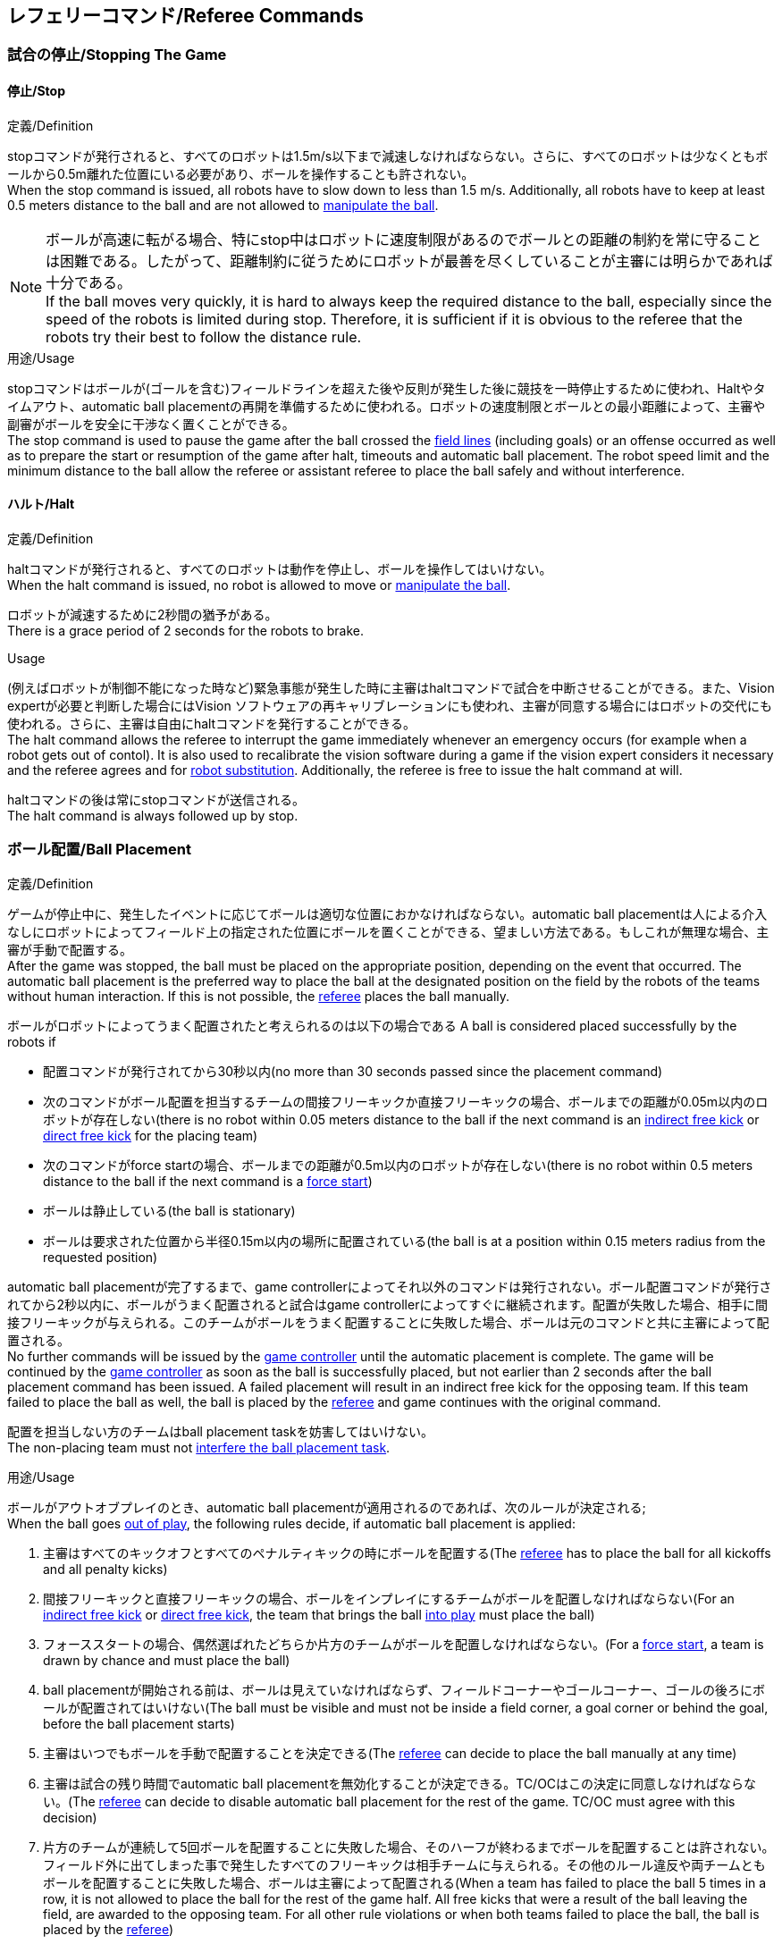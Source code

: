 == レフェリーコマンド/Referee Commands

=== 試合の停止/Stopping The Game
==== 停止/Stop
.定義/Definition
stopコマンドが発行されると、すべてのロボットは1.5m/s以下まで減速しなければならない。さらに、すべてのロボットは少なくともボールから0.5m離れた位置にいる必要があり、ボールを操作することも許されない。 +
When the stop command is issued, all robots have to slow down to less than 1.5 m/s. Additionally, all robots have to keep at least 0.5 meters distance to the ball and are not allowed to <<Ball Manipulation, manipulate the ball>>.

NOTE: ボールが高速に転がる場合、特にstop中はロボットに速度制限があるのでボールとの距離の制約を常に守ることは困難である。したがって、距離制約に従うためにロボットが最善を尽くしていることが主審には明らかであれば十分である。 +
If the ball moves very quickly, it is hard to always keep the required distance to the ball, especially since the speed of the robots is limited during stop. Therefore, it is sufficient if it is obvious to the referee that the robots try their best to follow the distance rule.

.用途/Usage
stopコマンドはボールが(ゴールを含む)フィールドラインを超えた後や反則が発生した後に競技を一時停止するために使われ、Haltやタイムアウト、automatic ball placementの再開を準備するために使われる。ロボットの速度制限とボールとの最小距離によって、主審や副審がボールを安全に干渉なく置くことができる。 +
The stop command is used to pause the game after the ball crossed the <<Field Lines, field lines>> (including goals) or an offense occurred as well as to prepare the start or resumption of the game after halt, timeouts and automatic ball placement. The robot speed limit and the minimum distance to the ball allow the referee or assistant referee to place the ball safely and without interference.

==== ハルト/Halt
.定義/Definition
haltコマンドが発行されると、すべてのロボットは動作を停止し、ボールを操作してはいけない。 +
When the halt command is issued, no robot is allowed to move or <<Ball Manipulation, manipulate the ball>>.

ロボットが減速するために2秒間の猶予がある。 +
There is a grace period of 2 seconds for the robots to brake.

.Usage
(例えばロボットが制御不能になった時など)緊急事態が発生した時に主審はhaltコマンドで試合を中断させることができる。また、Vision expertが必要と判断した場合にはVision ソフトウェアの再キャリブレーションにも使われ、主審が同意する場合にはロボットの交代にも使われる。さらに、主審は自由にhaltコマンドを発行することができる。 +
The halt command allows the referee to interrupt the game immediately whenever an emergency occurs (for example when a robot gets out of contol). It is
also used to recalibrate the vision software during a game if the vision expert considers it necessary and the referee agrees and for <<Robot Substitution, robot substitution>>. Additionally, the referee is free to issue the halt command at will.

haltコマンドの後は常にstopコマンドが送信される。 +
The halt command is always followed up by stop.


=== ボール配置/Ball Placement
.定義/Definition
ゲームが停止中に、発生したイベントに応じてボールは適切な位置におかなければならない。automatic ball placementは人による介入なしにロボットによってフィールド上の指定された位置にボールを置くことができる、望ましい方法である。もしこれが無理な場合、主審が手動で配置する。 +
After the game was stopped, the ball must be placed on the appropriate position, depending on the event that occurred.
The automatic ball placement is the preferred way to place the ball at the designated position on the field by the robots of the teams without human interaction.
If this is not possible, the <<Referee, referee>> places the ball manually.

ボールがロボットによってうまく配置されたと考えられるのは以下の場合である
A ball is considered placed successfully by the robots if

* 配置コマンドが発行されてから30秒以内(no more than 30 seconds passed since the placement command)
* 次のコマンドがボール配置を担当するチームの間接フリーキックか直接フリーキックの場合、ボールまでの距離が0.05m以内のロボットが存在しない(there is no robot within 0.05 meters distance to the ball if the next command is an <<Indirect Free Kick, indirect free kick>> or <<Direct Free Kick, direct free kick>> for the placing team)
* 次のコマンドがforce startの場合、ボールまでの距離が0.5m以内のロボットが存在しない(there is no robot within 0.5 meters distance to the ball if the next command is a <<Force Start, force start>>)
* ボールは静止している(the ball is stationary)
* ボールは要求された位置から半径0.15m以内の場所に配置されている(the ball is at a position within 0.15 meters radius from the requested position)

automatic ball placementが完了するまで、game controllerによってそれ以外のコマンドは発行されない。ボール配置コマンドが発行されてから2秒以内に、ボールがうまく配置されると試合はgame controllerによってすぐに継続されます。配置が失敗した場合、相手に間接フリーキックが与えられる。このチームがボールをうまく配置することに失敗した場合、ボールは元のコマンドと共に主審によって配置される。 +
No further commands will be issued by the <<Game Controller, game controller>> until the automatic placement is complete.
The game will be continued by the <<Game Controller, game controller>> as soon as the ball is successfully placed, but not earlier than 2 seconds after the ball placement command has been issued.
A failed placement will result in an indirect free kick for the opposing team.
If this team failed to place the ball as well, the ball is placed by the <<Referee, referee>> and game continues with the original command.

配置を担当しない方のチームはball placement taskを妨害してはいけない。 +
The non-placing team must not <<Ball Placement Interference, interfere the ball placement task>>.

.用途/Usage
ボールがアウトオブプレイのとき、automatic ball placementが適用されるのであれば、次のルールが決定される; +
When the ball goes <<Ball In And Out Of Play, out of play>>, the following rules decide, if automatic ball placement is applied:

. 主審はすべてのキックオフとすべてのペナルティキックの時にボールを配置する(The <<Referee, referee>> has to place the ball for all kickoffs and all penalty kicks)
. 間接フリーキックと直接フリーキックの場合、ボールをインプレイにするチームがボールを配置しなければならない(For an <<Indirect Free Kick, indirect free kick>> or <<Direct Free Kick, direct free kick>>, the team that brings the ball <<Ball In And Out Of Play, into play>> must place the ball)
. フォーススタートの場合、偶然選ばれたどちらか片方のチームがボールを配置しなければならない。(For a <<Force Start, force start>>, a team is drawn by chance and must place the ball)
. ball placementが開始される前は、ボールは見えていなければならず、フィールドコーナーやゴールコーナー、ゴールの後ろにボールが配置されてはいけない(The ball must be visible and must not be inside a field corner, a goal corner or behind the goal, before the ball placement starts)
. 主審はいつでもボールを手動で配置することを決定できる(The <<Referee, referee>> can decide to place the ball manually at any time)
. 主審は試合の残り時間でautomatic ball placementを無効化することが決定できる。TC/OCはこの決定に同意しなければならない。(The <<Referee, referee>> can decide to disable automatic ball placement for the rest of the game. TC/OC must agree with this decision)
. 片方のチームが連続して5回ボールを配置することに失敗した場合、そのハーフが終わるまでボールを配置することは許されない。フィールド外に出てしまった事で発生したすべてのフリーキックは相手チームに与えられる。その他のルール違反や両チームともボールを配置することに失敗した場合、ボールは主審によって配置される(When a team has failed to place the ball 5 times in a row, it is not allowed to place the ball for the rest of the game half. All free kicks that were a result of the ball leaving the field, are awarded to the opposing team. For all other rule violations or when both teams failed to place the ball, the ball is placed by the <<Referee, referee>>)
. もしボール配置できるチームがいない場合、ボールは主審か副審によって配置される。主審または副審は、ボールを動かすために、いわゆるボールハンドラ（長い、できれば黒の棒状のデバイス）を使用することが推奨される。(If no team can place the ball, the ball is placed by the <<Referee, referee>> or the <<Assistant Referee, assistant referee>>. Both the referee as well as the assistant referee are advised to use a so-called ball handler (a long, preferably black stick-like device) to move the ball.)

NOTE: ボールがすでに配置位置にある場合（たとえば、他のチームによるフリーキックの失敗後）、ロボットがボールを操作しなくてもボール配置は成功する可能性がある。これは、配置チームによる貢献なしに失敗した試行のリセットのカウンターにつながる可能性がある。 +
If the ball is already at the placement position (for example after a failed free kick by the other team), the ball placement can be successful without a robot manipulating the ball. This could lead to the counter for failed attempts resetting without a contribution by the placing team.

NOTE: placementコマンドが発行されているときは、ボールが動いている可能性がある。(The ball may still be moving when the placement command is issued.)  +
The ball may still be moving when the placement command is issued.

Division Aのすべてのチームでボールの配置が必須である。 Division Bのチームは主審と話すことによって、試合中や試合のいつでも試合の残り時間でボール配置をしないことを決定しても良い。主審はgame controller operatorに対してそのチームのボール配置を無効にするように指示する。この場合、チームは相手チームがボールを配置した後にボールをインプレイに持ち込むことができる。もし相手チームがボール配置に失敗したり、ボール配置ができるチームがいない場合は、ボールは主審か副審によって配置される。 +
Ball placement is mandatory for all teams in division A.
Teams in division B may decide, at any time before or during the game, not to place the ball for the rest of the game by talking to the <<Referee, referee>>, who in turn tells the <<Game Controller Operator, game controller operator>> to disable ball placement for this team.
In this case, the team is allowed to bring the ball into play, after the ball was placed by the opposing team.
If the opposing team fails to place the ball or no team can place the ball, it is placed by the <<Referee, referee>> or the <<Assistant Referee, assistant referee>>.


=== 試合の再開/Resuming The Game
After the ball has been placed, the game is resumed using one of the following commands.

// In division A, the ball will be placed automatically by the robots if the following command is a free kick or force start (see <<Ball Placement>>).

==== Normal Start
.定義/Definition
ボール配置完了後、試合は以下のコマンドのうちのどれかを使用して再開される。 +
For two-staged referee commands, when normal start is sent, an attacker may <<Ball Manipulation, manipulate the ball>>. A match cannot be resumed directly via normal start.

.用途/Usage
Normal startはキックオフ、ペナルティキック、シュートアウトの時に使用する。 +
Normal start is used for <<Kick-Off, kick-offs>>, <<Penalty Kick, penalty kicks>> and <<Shoot-Out, shoot-out>>.

NOTE: (訳者注記)この小節で言いたいのは、試合が停止しているときにいきなりキックオフコマンドが送信されることはなくて、キックオフやペナルティキックのコマンドが送信されてからその次にNormal startのコマンドが送信されるという事。

==== キックオフ/Kick-Off
.定義/Definition
ボールはフィールドの中心に人によって配置されなければならない。 +
The ball has to be placed in the center of the field by the human referee.

kick-offコマンドが発行されたとき、すべてのロボットはセンターサークルを除く自分たちの陣地側のフィールド半面に移動しなければならない。ただし、攻撃側チームのアタッカーロボットはセンターサークル内に侵入することが許可される。このロボットはキッカーと呼ばれる。すべてのロボットはボールに触れてはいけない。 +
When the kick-off command is issued, all robots have to move to their own half of the field excluding the <<Center Circle, center circle>>. However, one robot of the attacking team is also allowed to be inside the whole center circle. This robot will be referred to as the kicker. No robot is allowed to touch the ball.

normal startコマンドが送信されたとき、キッカーはボールをシュートすることが許可される。キックオフからゴールを直接獲得することができる。 +
When the <<Normal Start, normal start>> command is issued, the kicker is allowed to shoot the ball. A goal may be scored directly from the kick-off.

ボールがインプレイになっているとき、キッカーは他のロボットがボールに触れるか、ゲームが停止するまでボールに触れてはいけない(ダブルタッチを参照)。また、ロボットの位置に関する制限が解除される。 +
When the ball is <<Ball In And Out Of Play, in play>>, the kicker may not touch the ball until it has been touched by another robot or the game has been stopped (see <<Double Touch, double touch>>). Also, the restrictions regarding the robot positions are lifted.

.用途/Usage
両方のハーフタイムだけでなく、両方の延長戦の時間はキックオフから始まる。競技の準備の章ではどのように攻撃側チームを決定するかを説明している。 +
Both half times as well as both overtime periods (if needed) start with a kick-off. Chapter <<Match Preparation>> describes how to determine the attacking team.

さらに、ゴールが得点になった後、得点されたチームはキックオフで試合を再開する。 +
Additionally, after a goal has been scored, the receiving team restarts the game with a kick-off.

==== 直接フリーキック/Direct Free Kick
.定義/Definition
フリーキックのためのボールの配置位置は、フリーキックの原因となったイベントによって異なる。この位置はすべてのフィールドラインから少なくとも0.2m、それぞれのディフェンスエリアから1m以上離れているときに有効である。もし、このルールが適用できないところにボールを配置する必要がある場合、その位置から最も近い有効な位置にボールを配置する必要がある。 +
The ball placement position for a free kick depends on the event that led to the free kick. This position is valid if there is at least 0.2 meters distance to all <<Field Lines, field lines>> and 1 meter distance to either <<Defense Area, defense area>>. If an event requires the ball to be placed at a position that contravenes this rule, it has to be placed at the closest valid position instead.

直接フリーキックのコマンドが発行されたとき、攻撃側チームのロボットはボールに近づくことが許可され、防御側チームのロボットはボールから少なくとも0.5mは離れていなければならない(試合が停止中と同じ距離)。攻撃側チームのロボット1台はボールを蹴ることが許される。このロボットはキッカーと呼ばれる。直接フリーキックから直接ゴールに入った場合それは得点になる。 +
When the direct free kick command is issued, robots of the attacking team are allowed to approach the ball while robots of the defending team still have to stay at least 0.5 meters distance away from the ball (the same distance as in stop). One robot of the attacking team is allowed to shoot the ball. This robot will be referred to as the kicker. A goal may be scored directly from the direct free kick.

ボールがインプレイになっているとき、キッカーは他のロボットがボールに触れるか、ゲームが停止するまでボールに触れてはいけない(ダブルタッチを参照)。また、ロボットの位置に関する制限が解除される。 +
When the ball is <<Ball In And Out Of Play, in play>>, the kicker may not touch the ball until it has been touched by another robot or the game has been stopped (see <<Double Touch, double touch>>). Also, the restrictions regarding the robot positions are lifted.

.用途/Usage
直接フリーキックはファウルが発生した後に試合を再開するために使われる。さらに、ゴールキックとコーナーキックも直接フリーキックに割り当てられている。 +
Direct free kicks are used to restart the game after a <<Fouls, foul>> has occured. Additionally, <<Goal Kick, goal kicks>> and <<Corner Kick, corner kicks>> are mapped to direct free kicks.

==== 関節フリーキック/Indirect Free Kick
.定義/Definition
間接フリーキックは直接フリーキックと似ているが違いがある：間接フリーキックのあと、ボールがプレーに入った後で、守備側チームのゴールに入る前にボールが攻撃側チームのロボットに接触した場合にのみ、ゴールで得点が得られる。ボールが攻撃側のロボットの1台にも触れることなく守備側のチームのゴールに入った場合は、ゴール外のゴールラインを横切ったように扱う。 +
An indirect free kick behaves like a <<Direct Free Kick,direct free kick>>, except: After an indirect free kick, a goal can only be scored if the ball touches a robot of the attacking team after the ball <<Resuming The Game, entered play>> and before it entering the goal of the defending team. If the ball enters the goal of the defending team without touching an attacking robot, it will be treated like it crossed the goal line outside the goal.

攻撃側チームのゴールにボールが入ってしまった場合(オウンゴール)は、守備側チームにゴールが与えられる。 +
If the ball enters the goal of the attacking team (an own goal), a goal will be awarded to the defending team.

NOTE: 間接フリーキックからのゴールによる得点は1台以上の攻撃ロボットを必要としない。アタッカーがゴールに蹴る前に、守備側のチームのロボットがボールに触れた場合、フリーキックを蹴った同じロボットがゴールを撃ってもよい。 +
Scoring a goal from an indirect free kick does not require more than one attacking robot. The goal can also be shot by the same robot that kicked the free kick if a robot of the defending team touches the ball before the attacker shoots the goal.

NOTE: (人間の)サッカーでは、(キーパーを含む)いずれかのプレイヤーがゴールに入る前にボールに触れていれば得点として認められる。小型ロボットリーグのルールでは、攻撃側チームが守備側のキーパーがタッチすることを望んで直接ゴールに向かってキックして得点になってしまうことを防ぐために、攻撃側チームのロボットが2回はタッチすることを必要としている。 +
In association football, it is sufficient if any player (including the keeper) touches the ball before it enters the goal. To discourage the teams to shoot directly at the goal and hope that the keeper touches it, the rules of the Small Size League require a second touch of an attacking robot.

.用途/Usage
間接フリーキックは軽微な違反が発生した時に試合を再開するために使用する。さらにスローインも間接フリーキックに割り当てられている。 +
Indirect free kicks are used to restart the game after a <<Minor Offenses, minor offense>> has occured. Additionally, <<Throw-In, throw-ins>> are mapped to indirect free kicks.

==== フォーススタート/Force Start
.定義/Definition
フォーススタートのコマンドが発行されたとき、試合はすぐに再開され、どちらのチームもボールに近づき操作することが再び許可される。 +
When the force start command is issued, the game is immediately resumed and both teams are allowed to approach and <<Ball Manipulation, manipulate the ball>> again.

.用途/Usage
主審は両方のチームがボールに近づき操作することが許可されている間に、少なくとも10秒間試合が進行していることが明確でない場合には、stopコマンド停止コマンドの後にforce startコマンドを発行することができる。 +
The referee can issue a stop command followed by force start if there is a clear lack of progress for at least 10 seconds while both teams are allowed to approach and <<Ball Manipulation, manipulate the ball>>.

また、ゲームを止めなければならず、片方もしくは両方のチームも不具合がない場合に、試合を再開するために使用することもできる。 +
It can also be used to resume the game when the game had to be stopped and no team or both teams are at fault.

==== ペナルティーキック/Penalty Kick
.定義/Definition
ペナルティーキックを開始するには、停止コマンドを送信しなければならず、ボールは人間の主審によってペナルティマーク上に配置されなければならない。 +
To initiate a penalty kick, the stop command has to be sent and the ball has to be placed on the <<Penalty Mark, penalty mark>> by the human <<Referee, referee>>.

penaltyコマンドが発行されたとき、1台の攻撃側ロボットはボールに触れない範囲で近づくことが許可される。このロボットはキッカーと呼ばれる。守備をするキーパーはゴールラインに触れていなけばならない。それ以外のすべてのロボットはゴールラインから平行で、ペナルティマークから0.4m後ろに移動する必要がある。これらの制約が満たされると主審はnormal startコマンドを続けることができる。 +
When the penalty command is issued, one attacking robot is allowed to approach but not touch the ball. This robot will be referred to as the kicker. The defending keeper has to touch the goal line. All other robots have to move behind a line parallel to the goal line and 0.4 meters behind the penalty mark. When these constraints are met, the referee may continue with a <<Normal Start, normal start>> command.

normal startコマンドが発行されたとき、キッカーはボールをシュートすることが許可される。ペナルティキックから直接ゴールしても得点となる。 +
When the <<Normal Start, normal start>> command is issued, the kicker is allowed to shoot the ball. A goal may be scored directly from the penalty kick.

ボールがインプレイになっているとき、キッカーは他のロボットがボールに触れるか、ゲームが停止するまでボールに触れてはいけない(ダブルタッチを参照)。また、ロボットの位置に関する制限が解除される。 +
When the ball is <<Ball In And Out Of Play, in play>>, the kicker may not touch the ball until it has been touched by another robot or the game has been stopped (see <<Double Touch, double touch>>). Also, the restrictions regarding the robot positions are lifted.

ペナルティキックがハーフタイムや試合終了の時に実行される場合、アディショナルタイムが許可される。 +
Additional time is allowed for a penalty kick to be taken at the end of each half or at the end of periods of overtime.

攻撃側のチームがルールを侵害し、ボールがゴールに入った場合、または守備側のチームがルールを侵害し、ボールがゴールに入っていない場合、ペナルティキックは再度行われる。 +
The penalty kick is retaken if the attacking team infringes the rules and the ball enters the goal or the defending team infringes the rules and the ball does not enter the goal.

.用途/Usage
ペナルティキックは複数のイエローカードを受け取ったチームを罰するために使用され、それ以外に非スポーツマン行為やを行ったときにも使用される。 +
Penalty Kicks are used to punish teams that received multiple <<Yellow Card, yellow cards>>, as well as to punish <<Unsporting Behavior, unsporting behavior>> and <<Multiple Defenders, multiple defenders>>.


=== 罰則/Sanctions

==== イエローカード/Yellow Card
.定義/Definition
イエローカードはハルト中の時のみ宣告される。 +
A yellow card can only be given during <<Halt, halt>>.

イエローカードが非スポーツマン行為の結果として示された場合、主審は直ちに試合を中断することができる。この場合、もう片方のチームの直接フリーキックで試合が継続される。 +
If the yellow card is shown as a result of <<Unsporting Behavior, unsporting behavior>>, the referee may decide to immediately <<Halt, halt>> the match. In this case, the match continues with a direct free kick for the other team.

イエローカードを受け取ると、ペナルティを受けたチームがフィールドに出場させて良いロボットの数が1台減少する。この減少のあと、チームがフィールドに出場させて良い台数よりも多くのロボットが出場している場合、試合の再開より前にロボットを退場させなければいけない。ペナルティを受けたチームは、退場させるロボットを選択することができる。 +
Upon receipt of a yellow card, the number of robots allowed on the field for the penalized team decreases by one. If, after this decrease, the team has more robots than permitted on the field, a robot must be <<Robot Substitution, taken out>> before <<Resuming The Game, play resumes>>. The penalized team can choose the robot to remove.

(game controllerによって計測された)試合時間が120秒経過した後、イエローカードの有効期間が終了してフィールドに出場してよいロボットが1台増える。イエローカードを受けていたチームは次の機会にロボットを戻しても良い。 +
After 120 seconds of playing time (measured by the game controller), the yellow card expires and the number of allowed robots is increased by one. The team may <<Robot Substitution, put a robot back in>> during the next opportunity.

1チームにつき(そのカードの色に関係なく)3枚ごとに、1回のペナルティーキックが相手チームに与えられる。 +
For every third card (regardless of its color) for one team, a <<Penalty Kick, penalty kick>> is awarded to the opponent team.

.用途/Usage
イエローカードは複数回のファウルを犯したチームを罰するために使用される。 +
Yellow cards are used to punish teams that committed multiple <<Fouls, fouls>>.

イエローカードはファウルや非スポーツマン行為を罰するために主審が宣告する事もできる。 +
Yellow cards can also be given by the referee to punish <<Fouls, fouls>> or <<Unsporting Behavior,unsporting behavior>>.

==== レッドカード/Red Card
.定義/Definition
レッドカードはイエローカードと似ているが違いがある：レッドカードは試合終了まで有効期間が終了しない。 +
A red card behaves like a <<Yellow Card, yellow card>>, exept: It does not expire until the end of the game.

.用途/Usage
レッドカードはファウルや非スポーツマン行為を罰するために主審が宣告する。 +
Red cards are given by the referee to punish severe <<Fouls, fouls>> or <<Unsporting Behavior,unsporting behavior>>.

NOTE: 例えば、ロボットによる深刻な暴力的接触や審判に対する礼儀正しくない行動はレッドカードになる可能性がある。 +
For example, serious violent contact by the robots or disrespectful behavior towards the referees can result in a red card.


==== 強制的な試合放棄/Forced Forfeit
.定義/Definition
強制的な試合放棄は片方のチームが0-10で現在の試合で即時に負ける事を意味する。 +
A Forced forfeit means that a team instantly loses the current game with a score of 0 to 10.

.用途/Usage
少なくとも1台の規則を満たすロボットで試合ができない場合、チームは強制的に試合を放棄させられる。 +
A team can be forced to forfeit if it is unable to play with at least one robot that satisfies the rules.

チームは技術委員会と組織委員会のメンバーと合意することによって強制的な試合放棄ができる。 +
A team can only be forced to forfeit in agreement with members of the <<Technical Committee, technical committee>> and the <<Organizing Committee, organizing committee>>.

==== 失格/Disqualification
.定義/Definition
失格とは、チームが直ちにトーナメントから脱落し、最下位に配置されることを意味する。トロフィーを受け取る資格はない。 +
A Disqualification means that a team immediately drops out of the tournament and places last. It will not be eligible to receive any trophies.

.用途/Usage
チームのメンバーが安全ガイドライン、会場のルールに従わない場合、または同様の重大な違反を行う場合、チームは失格になることがある。 +
A team can be disqualified if members of this team don't follow safety guidelines, rules of the venue or commit similarly severe offenses.

チームは技術委員会と組織委員会のメンバーと合意することによって失格になることができる。 +
A team can only be disqualified in agreement with members of the <<Technical Committee, technical committee>> and the <<Organizing Committee, organizing committee>>.
